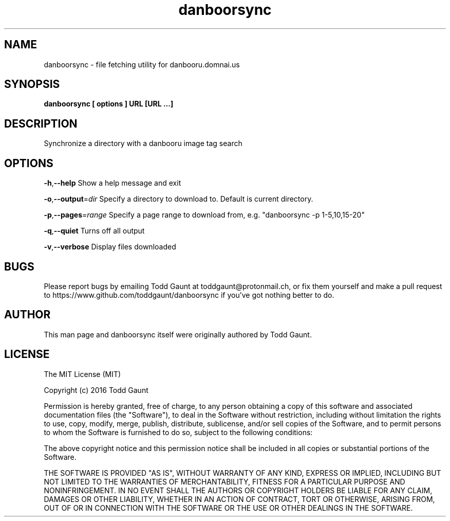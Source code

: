 .TH danboorsync 1 "2016-08-20" "version 1.0"
.SH NAME
danboorsync - file fetching utility for danbooru.domnai.us

.SH SYNOPSIS
.B danboorsync [ options ] URL [URL ...]

.SH DESCRIPTION
Synchronize a directory with a danbooru image tag search

.SH OPTIONS
.BR \-h "," \-\-help
Show a help message and exit
.PP
.BR \-o "," \-\-output =\fIdir\fR
Specify a directory to download to. Default is current directory.
.PP
.BR \-p "," \-\-pages =\fIrange\fR
Specify a page range to download from, e.g. "danboorsync -p 1-5,10,15-20"
.PP
.BR \-q "," \-\-quiet
Turns off all output
.PP
.BR \-v "," \-\-verbose
Display files downloaded
.PP

.SH BUGS
Please report bugs by emailing Todd Gaunt at toddgaunt@protonmail.ch, or fix them yourself and make a pull request to https://www.github.com/toddgaunt/danboorsync if you've got nothing better to do.

.SH AUTHOR
This man page and danboorsync itself were originally authored by Todd Gaunt.

.SH LICENSE
The MIT License (MIT)

Copyright (c) 2016 Todd Gaunt

Permission is hereby granted, free of charge, to any person obtaining a copy of this software and associated documentation files (the "Software"), to deal in the Software without restriction, including without limitation the rights to use, copy, modify, merge, publish, distribute, sublicense, and/or sell copies of the Software, and to permit persons to whom the Software is furnished to do so, subject to the following conditions:

The above copyright notice and this permission notice shall be included in all copies or substantial portions of the Software.

THE SOFTWARE IS PROVIDED "AS IS", WITHOUT WARRANTY OF ANY KIND, EXPRESS OR IMPLIED, INCLUDING BUT NOT LIMITED TO THE WARRANTIES OF MERCHANTABILITY, FITNESS FOR A PARTICULAR PURPOSE AND NONINFRINGEMENT. IN NO EVENT SHALL THE AUTHORS OR COPYRIGHT HOLDERS BE LIABLE FOR ANY CLAIM, DAMAGES OR OTHER LIABILITY, WHETHER IN AN ACTION OF CONTRACT, TORT OR OTHERWISE, ARISING FROM, OUT OF OR IN CONNECTION WITH THE SOFTWARE OR THE USE OR OTHER DEALINGS IN THE SOFTWARE.
